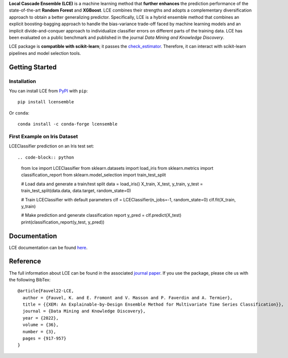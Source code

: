 
.. raw:: html

	<p align="center">
		<img src="./logo/logo_lce.svg" width="35%">	
	</p>
	
	<div align="center">
		<a href="https://circleci.com/gh/LocalCascadeEnsemble/LCE/tree/main">
			<img src="https://circleci.com/gh/LocalCascadeEnsemble/LCE/tree/main.svg?style=shield">
		</a>
		<a href="https://lce.readthedocs.io/en/latest/?badge=latest">
			<img src="https://readthedocs.org/projects/lce/badge/?version=latest">
		</a>
		<a href="https://pypi.python.org/pypi/lcensemble/">		
			<img src="https://badge.fury.io/py/lcensemble.svg">
		</a>		
		<a href="https://pypi.python.org/pypi/lcensemble/">		
			<img src="https://img.shields.io/pypi/pyversions/lcensemble.svg">
		</a>
		<a href="https://github.com/psf/black">	
			<img src="https://img.shields.io/badge/code%20style-black-000000.svg">
		</a>
		<a href="https://doi.org/10.1007/s10618-022-00823-6">		
			<img src="https://zenodo.org/badge/DOI/10.1007/s10618-022-00823-6.svg">
		</a>
		<a href="https://pypi.python.org/pypi/lcensemble/">		
			<img src="https://img.shields.io/github/license/LocalCascadeEnsemble/LCE.svg">
		</a>
	</div>
   

**Local Cascade Ensemble (LCE)** is a machine learning method that **further enhances** the prediction performance of the state-of-the-art **Random Forest** and **XGBoost**. LCE combines their strengths and adopts a complementary diversification approach to obtain a better generalizing predictor. Specifically, LCE is a hybrid ensemble method that combines an explicit boosting-bagging approach to handle the bias-variance trade-off faced by machine learning models and an implicit divide-and-conquer approach to individualize classifier errors on different parts of the training data. LCE has been evaluated on a public benchmark and published in the journal *Data Mining and Knowledge Discovery*.

LCE package is **compatible with scikit-learn**; it passes the `check_estimator <https://scikit-learn.org/stable/modules/generated/sklearn.utils.estimator_checks.check_estimator.html#sklearn.utils.estimator_checks.check_estimator>`_. Therefore, it can interact with scikit-learn pipelines and model selection tools.


Getting Started
===============

Installation
------------

You can install LCE from `PyPI <https://pypi.org/project/lcensemble/>`_ with ``pip``::

	pip install lcensemble
	
Or ``conda``::

	conda install -c conda-forge lcensemble
	
	
First Example on Iris Dataset
-----------------------------

LCEClassifier prediction on an Iris test set::

.. code-block:: python

	from lce import LCEClassifier
	from sklearn.datasets import load_iris
	from sklearn.metrics import classification_report
	from sklearn.model_selection import train_test_split


	# Load data and generate a train/test split
	data = load_iris()
	X_train, X_test, y_train, y_test = train_test_split(data.data, data.target, random_state=0)

	# Train LCEClassifier with default parameters
	clf = LCEClassifier(n_jobs=-1, random_state=0)
	clf.fit(X_train, y_train)

	# Make prediction and generate classification report
	y_pred = clf.predict(X_test)
	print(classification_report(y_test, y_pred))


Documentation
=============

LCE documentation can be found `here <https://lce.readthedocs.io/en/latest/>`_.


Reference
=========

The full information about LCE can be found in the associated `journal paper <https://hal.inria.fr/hal-03599214/document>`_.
If you use the package, please cite us with the following BibTex::

	@article{Fauvel22-LCE,
	  author = {Fauvel, K. and E. Fromont and V. Masson and P. Faverdin and A. Termier},
	  title = {{XEM: An Explainable-by-Design Ensemble Method for Multivariate Time Series Classification}},
	  journal = {Data Mining and Knowledge Discovery},
	  year = {2022},
	  volume = {36},
	  number = {3},
	  pages = {917-957}
	}
